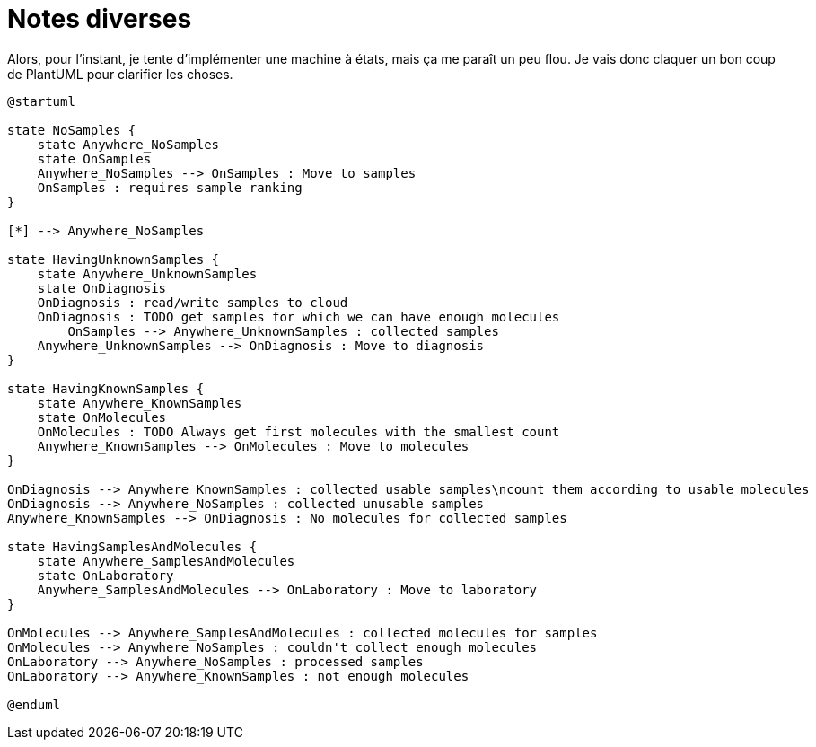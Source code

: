 = Notes diverses

Alors,
pour l'instant, je tente d'implémenter une machine à états, mais ça me paraît un peu flou.
Je vais donc claquer un bon coup de PlantUML pour clarifier les choses.

[uml,file="src/site/images/sequence.png"]
----
@startuml

state NoSamples {
    state Anywhere_NoSamples
    state OnSamples
    Anywhere_NoSamples --> OnSamples : Move to samples
    OnSamples : requires sample ranking
}

[*] --> Anywhere_NoSamples

state HavingUnknownSamples {
    state Anywhere_UnknownSamples
    state OnDiagnosis
    OnDiagnosis : read/write samples to cloud
    OnDiagnosis : TODO get samples for which we can have enough molecules
	OnSamples --> Anywhere_UnknownSamples : collected samples
    Anywhere_UnknownSamples --> OnDiagnosis : Move to diagnosis
}

state HavingKnownSamples {
    state Anywhere_KnownSamples
    state OnMolecules
    OnMolecules : TODO Always get first molecules with the smallest count
    Anywhere_KnownSamples --> OnMolecules : Move to molecules
}

OnDiagnosis --> Anywhere_KnownSamples : collected usable samples\ncount them according to usable molecules
OnDiagnosis --> Anywhere_NoSamples : collected unusable samples
Anywhere_KnownSamples --> OnDiagnosis : No molecules for collected samples

state HavingSamplesAndMolecules {
    state Anywhere_SamplesAndMolecules
    state OnLaboratory
    Anywhere_SamplesAndMolecules --> OnLaboratory : Move to laboratory
}

OnMolecules --> Anywhere_SamplesAndMolecules : collected molecules for samples
OnMolecules --> Anywhere_NoSamples : couldn't collect enough molecules
OnLaboratory --> Anywhere_NoSamples : processed samples
OnLaboratory --> Anywhere_KnownSamples : not enough molecules

@enduml
----
